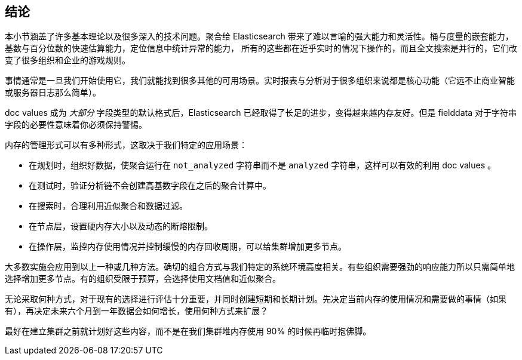 [[_closing_thoughts]]
== 结论

本小节涵盖了许多基本理论以及很多深入的技术问题。聚合给 Elasticsearch 带来了难以言喻的强大能力和灵活性。桶与度量的嵌套能力，基数与百分位数的快速估算能力，定位信息中统计异常的能力，
所有的这些都在近乎实时的情况下操作的，而且全文搜索是并行的，它们改变了很多组织和企业的游戏规则。

事情通常是一旦我们开始使用它，我们就能找到很多其他的可用场景。实时报表与分析对于很多组织来说都是核心功能（它远不止商业智能或服务器日志那么简单）。

doc values 成为 _大部分_ 字段类型的默认格式后，Elasticsearch 已经取得了长足的进步，变得越来越内存友好。但是 fielddata 对于字符串字段的必要性意味着你必须保持警惕。

内存的管理形式可以有多种形式，这取决于我们特定的应用场景：

- 在规划时，组织好数据，使聚合运行在 `not_analyzed` 字符串而不是 `analyzed` 字符串，这样可以有效的利用 doc values 。
- 在测试时，验证分析链不会创建高基数字段在之后的聚合计算中。
- 在搜索时，合理利用近似聚合和数据过滤。
- 在节点层，设置硬内存大小以及动态的断熔限制。
- 在操作层，监控内存使用情况并控制缓慢的内存回收周期，可以给集群增加更多节点。

大多数实施会应用到以上一种或几种方法。确切的组合方式与我们特定的系统环境高度相关。有些组织需要强劲的响应能力所以只需简单地选择增加更多节点。有的组织受限于预算，会选择使用文档值和近似聚合。

无论采取何种方式，对于现有的选择进行评估十分重要，并同时创建短期和长期计划。先决定当前内存的使用情况和需要做的事情（如果有），再决定未来六个月到一年数据会如何增长，使用何种方式来扩展？

最好在建立集群之前就计划好这些内容，而不是在我们集群堆内存使用 90% 的时候再临时抱佛脚。
